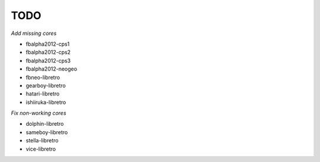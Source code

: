 TODO
====

*Add missing cores*

* fbalpha2012-cps1
* fbalpha2012-cps2
* fbalpha2012-cps3
* fbalpha2012-neogeo
* fbneo-libretro
* gearboy-libretro
* hatari-libretro
* ishiiruka-libretro

*Fix non-working cores*

* dolphin-libretro
* sameboy-libretro
* stella-libretro
* vice-libretro
